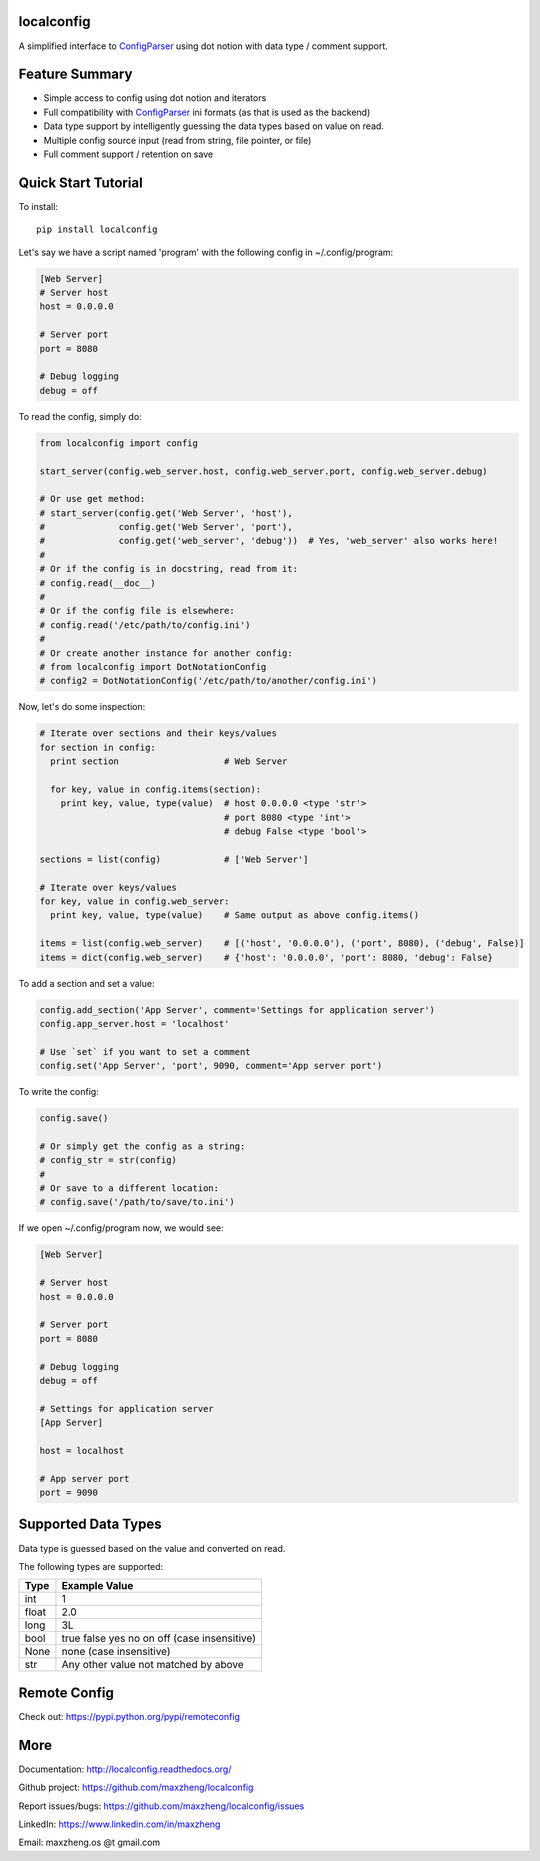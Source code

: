 localconfig
===========

A simplified interface to `ConfigParser`_ using dot notion with data type / comment support.

Feature Summary
===============

* Simple access to config using dot notion and iterators
* Full compatibility with `ConfigParser`_ ini formats (as that is used as the backend)
* Data type support by intelligently guessing the data types based on value on read.
* Multiple config source input (read from string, file pointer, or file)
* Full comment support / retention on save

.. _ConfigParser: https://docs.python.org/2/library/configparser.html

Quick Start Tutorial
====================

To install::

    pip install localconfig

Let's say we have a script named 'program' with the following config in ~/.config/program:

.. code-block:: ini

    [Web Server]
    # Server host
    host = 0.0.0.0

    # Server port
    port = 8080

    # Debug logging
    debug = off

To read the config, simply do:

.. code-block:: python

    from localconfig import config

    start_server(config.web_server.host, config.web_server.port, config.web_server.debug)

    # Or use get method:
    # start_server(config.get('Web Server', 'host'),
    #              config.get('Web Server', 'port'),
    #              config.get('web_server', 'debug'))  # Yes, 'web_server' also works here!
    #
    # Or if the config is in docstring, read from it:
    # config.read(__doc__)
    #
    # Or if the config file is elsewhere:
    # config.read('/etc/path/to/config.ini')
    #
    # Or create another instance for another config:
    # from localconfig import DotNotationConfig
    # config2 = DotNotationConfig('/etc/path/to/another/config.ini')

Now, let's do some inspection:

.. code-block:: python

    # Iterate over sections and their keys/values
    for section in config:
      print section                    # Web Server

      for key, value in config.items(section):
        print key, value, type(value)  # host 0.0.0.0 <type 'str'>
                                       # port 8080 <type 'int'>
                                       # debug False <type 'bool'>

    sections = list(config)            # ['Web Server']

    # Iterate over keys/values
    for key, value in config.web_server:
      print key, value, type(value)    # Same output as above config.items()

    items = list(config.web_server)    # [('host', '0.0.0.0'), ('port', 8080), ('debug', False)]
    items = dict(config.web_server)    # {'host': '0.0.0.0', 'port': 8080, 'debug': False}

To add a section and set a value:

.. code-block:: python

    config.add_section('App Server', comment='Settings for application server')
    config.app_server.host = 'localhost'

    # Use `set` if you want to set a comment
    config.set('App Server', 'port', 9090, comment='App server port')

To write the config:

.. code-block:: python

    config.save()

    # Or simply get the config as a string:
    # config_str = str(config)
    #
    # Or save to a different location:
    # config.save('/path/to/save/to.ini')

If we open ~/.config/program now, we would see:

.. code-block:: ini

    [Web Server]

    # Server host
    host = 0.0.0.0

    # Server port
    port = 8080

    # Debug logging
    debug = off

    # Settings for application server
    [App Server]

    host = localhost

    # App server port
    port = 9090

Supported Data Types
====================

Data type is guessed based on the value and converted on read.

The following types are supported:

======= ===========================================
Type    Example Value
======= ===========================================
int     1
float   2.0
long    3L
bool    true false yes no on off (case insensitive)
None    none (case insensitive)
str     Any other value not matched by above
======= ===========================================

Remote Config
=============

Check out: https://pypi.python.org/pypi/remoteconfig

More
====

Documentation: http://localconfig.readthedocs.org/

Github project: https://github.com/maxzheng/localconfig

Report issues/bugs: https://github.com/maxzheng/localconfig/issues

LinkedIn: https://www.linkedin.com/in/maxzheng

Email: maxzheng.os @t gmail.com
